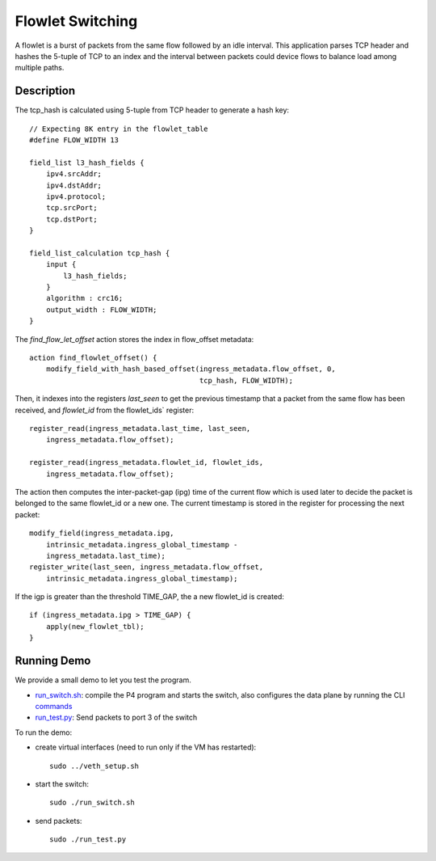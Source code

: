 Flowlet Switching
=================

A flowlet is a burst of packets from the same flow followed by an idle interval.
This application parses TCP header and hashes the 5-tuple of TCP to an index
and the interval between packets could device flows to balance load among
multiple paths.

Description
-----------

The tcp_hash is calculated using 5-tuple from TCP header to generate a hash key::

    // Expecting 8K entry in the flowlet_table
    #define FLOW_WIDTH 13

    field_list l3_hash_fields {
        ipv4.srcAddr;
        ipv4.dstAddr;
        ipv4.protocol;
        tcp.srcPort;
        tcp.dstPort;
    }

    field_list_calculation tcp_hash {
        input {
            l3_hash_fields;
        }
        algorithm : crc16;
        output_width : FLOW_WIDTH;
    }

The `find_flow_let_offset` action stores the index in flow_offset metadata::

    action find_flowlet_offset() {
        modify_field_with_hash_based_offset(ingress_metadata.flow_offset, 0,
                                            tcp_hash, FLOW_WIDTH);

Then, it indexes into the registers `last_seen` to get the previous timestamp
that a packet from the same flow has been received, and  `flowlet_id` from
the flowlet_ids` register::

        register_read(ingress_metadata.last_time, last_seen,
            ingress_metadata.flow_offset);

        register_read(ingress_metadata.flowlet_id, flowlet_ids,
            ingress_metadata.flow_offset);

The action then computes the inter-packet-gap (ipg) time of the current flow which
is used later to decide the packet is belonged to the same flowlet_id or a new one.
The current timestamp is stored in the register for processing the next packet::

        modify_field(ingress_metadata.ipg,
            intrinsic_metadata.ingress_global_timestamp -
            ingress_metadata.last_time);
        register_write(last_seen, ingress_metadata.flow_offset,
            intrinsic_metadata.ingress_global_timestamp);

If the igp is greater than the threshold TIME_GAP, the a new flowlet_id is created::

    if (ingress_metadata.ipg > TIME_GAP) {
        apply(new_flowlet_tbl);
    }


Running Demo
------------

We provide a small demo to let you test the program.

* `run_switch.sh <../../../flowlet_switching/run_switch.sh>`_: compile the
  P4 program and starts the switch, also configures the data plane by running
  the CLI `commands <../../../flowlet_switching/commands.txt>`_
* `run_test.py <../../../flowlet_switching/run_test.py>`_: Send packets to port
  3 of the switch 

To run the demo:

* create virtual interfaces (need to run only if the VM has restarted)::

    sudo ../veth_setup.sh

* start the switch::

    sudo ./run_switch.sh

* send packets::

    sudo ./run_test.py
